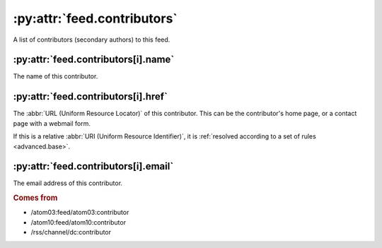 :py:attr:`feed.contributors`
============================

A list of contributors (secondary authors) to this feed.


:py:attr:`feed.contributors[i].name`
------------------------------------

The name of this contributor.


.. _reference.feed.contributors.href:

:py:attr:`feed.contributors[i].href`
------------------------------------

The :abbr:`URL (Uniform Resource Locator)` of this contributor.  This can be
the contributor's home page, or a contact page with a webmail form.

If this is a relative :abbr:`URI (Uniform Resource Identifier)`, it is
:ref:`resolved according to a set of rules <advanced.base>`.


:py:attr:`feed.contributors[i].email`
-------------------------------------

The email address of this contributor.


.. rubric:: Comes from

* /atom03:feed/atom03:contributor
* /atom10:feed/atom10:contributor
* /rss/channel/dc:contributor
